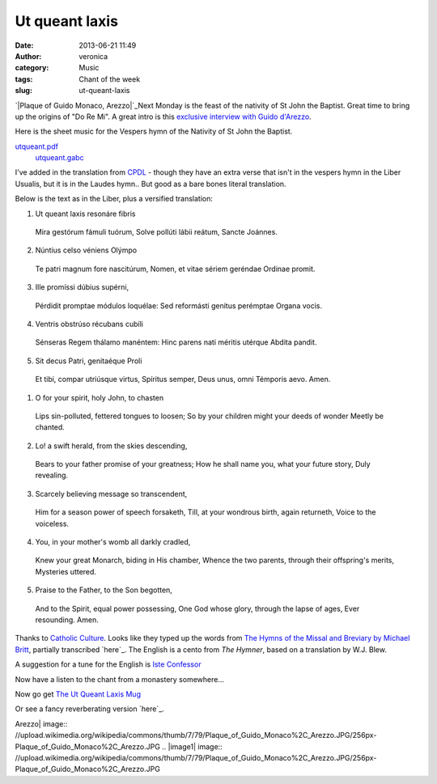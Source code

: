 Ut queant laxis
###############
:date: 2013-06-21 11:49
:author: veronica
:category: Music
:tags: Chant of the week
:slug: ut-queant-laxis

`|Plaque of Guido Monaco, Arezzo|`_\ Next Monday is the feast of the
nativity of St John the Baptist. Great time to bring up the origins of
"Do Re Mi". A great intro is this `exclusive interview with Guido
d'Arezzo`_.

Here is the sheet music for the Vespers hymn of the Nativity of St John
the Baptist.

`utqueant.pdf`_
 `utqueant.gabc`_

I've added in the translation from `CPDL`_ - though they have an extra
verse that isn't in the vespers hymn in the Liber Usualis, but it is in
the Laudes hymn.. But good as a bare bones literal translation.

Below is the text as in the Liber, plus a versified translation:

.. raw:: html

   <div style="float: left;width:46%;padding:5px;">

1. Ut queant laxis resonáre fibris
 Mira gestórum fámuli tuórum,
 Solve pollúti lábii reátum,
 Sancte Joánnes.

.. raw:: html

   </p>

2. Núntius celso véniens Olýmpo
 Te patri magnum fore nascitúrum,
 Nomen, et vitae sériem geréndae
 Ordinae promit.

3. Ille promíssi dúbius supérni,
 Pérdidit promptae módulos loquélae:
 Sed reformásti genitus perémptae
 Organa vocis.

4. Ventris obstrúso récubans cubíli
 Sénseras Regem thálamo manéntem:
 Hinc parens nati méritis utérque
 Abdita pandit.

5. Sit decus Patri, genitaéque Proli
 Et tibi, compar utriúsque virtus,
 Spíritus semper, Deus unus, omni
 Témporis aevo. Amen.

.. raw:: html

   </div>

.. raw:: html

   <div style="float: left;width:50%;padding:5px;">

1. O for your spirit, holy John, to chasten
 Lips sin-polluted, fettered tongues to loosen;
 So by your children might your deeds of wonder
 Meetly be chanted.

.. raw:: html

   </p>

2. Lo! a swift herald, from the skies descending,
 Bears to your father promise of your greatness;
 How he shall name you, what your future story,
 Duly revealing.

3. Scarcely believing message so transcendent,
 Him for a season power of speech forsaketh,
 Till, at your wondrous birth, again returneth,
 Voice to the voiceless.

4. You, in your mother's womb all darkly cradled,
 Knew your great Monarch, biding in His chamber,
 Whence the two parents, through their offspring's merits,
 Mysteries uttered.

5. Praise to the Father, to the Son begotten,
 And to the Spirit, equal power possessing,
 One God whose glory, through the lapse of ages,
 Ever resounding. Amen.

.. raw:: html

   </div>

Thanks to `Catholic Culture`_. Looks like they typed up the words from
`The Hymns of the Missal and Breviary by Michael Britt`_, partially
transcribed `here`_. The English is a cento from *The Hymner*, based on
a translation by W.J. Blew.

A suggestion for a tune for the English is `Iste Confessor`_

Now have a listen to the chant from a monastery somewhere...

Now go get `The Ut Queant Laxis Mug`_

Or see a fancy reverberating version `here`_.

.. _|image1|: http://commons.wikimedia.org/wiki/File%3APlaque_of_Guido_Monaco%2C_Arezzo.JPG
.. _exclusive interview with Guido d'Arezzo: http://choirly.com/names-of-the-notes-ut-queant-laxis/
.. _utqueant.pdf: http://brandt.id.au/wp-content/uploads/2013/06/utqueant.pdf
.. _utqueant.gabc: http://brandt.id.au/wp-content/uploads/2013/06/utqueant.gabc
.. _CPDL: http://www2.cpdl.org/wiki/index.php/Ut_queant_laxis
.. _Catholic Culture: http://www.catholicculture.org/culture/liturgicalyear/activities/view.cfm?id=1128
.. _The Hymns of the Missal and Breviary by Michael Britt: http://musicasacra.com/2007/12/28/britts-hymns-of-the-breviary-and-missal/
.. _here: http://www.cathcorn.org/hotbam/
.. _Iste Confessor: http://www.smallchurchmusic2.com/index.php?KeyWordType=Tune&KeyWordData=iste%20confessor
.. _The Ut Queant Laxis Mug: http://www.cafepress.com/sacredmusic.106651451
.. _here: http://youtu.be/E1AbgbtKIJg

.. |Plaque of Guido Monaco,
Arezzo| image:: //upload.wikimedia.org/wikipedia/commons/thumb/7/79/Plaque_of_Guido_Monaco%2C_Arezzo.JPG/256px-Plaque_of_Guido_Monaco%2C_Arezzo.JPG
.. |image1| image:: //upload.wikimedia.org/wikipedia/commons/thumb/7/79/Plaque_of_Guido_Monaco%2C_Arezzo.JPG/256px-Plaque_of_Guido_Monaco%2C_Arezzo.JPG

